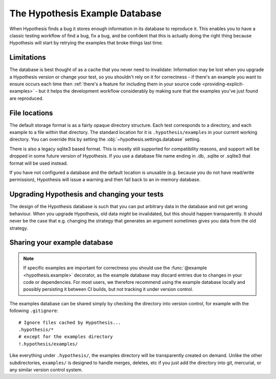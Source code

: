 ===============================
The Hypothesis Example Database
===============================

When Hypothesis finds a bug it stores enough information in its database to reproduce it. This
enables you to have a classic testing workflow of find a bug, fix a bug, and be confident that
this is actually doing the right thing because Hypothesis will start by retrying the examples that
broke things last time.

-----------
Limitations
-----------

The database is best thought of as a cache that you never need to invalidate: Information may be
lost when you upgrade a Hypothesis version or change your test, so you shouldn't rely on it for
correctness - if there's an example you want to ensure occurs each time then :ref:`there's a feature for
including them in your source code <providing-explicit-examples>` - but it helps the development
workflow considerably by making sure that the examples you've just found are reproduced.

--------------
File locations
--------------

The default storage format is as a fairly opaque directory structure. Each test
corresponds to a directory, and each example to a file within that directory.
The standard location for it is ``.hypothesis/examples`` in your current working
directory. You can override this by setting the
:obj:`~hypothesis.settings.database` setting.

There is also a legacy sqlite3 based format. This is mostly still supported for
compatibility reasons, and support will be dropped in some future version of
Hypothesis. If you use a database file name ending in .db, .sqlite or .sqlite3
that format will be used instead.

If you have not configured a database and the default location is unusable
(e.g. because you do not have read/write permission), Hypothesis will issue
a warning and then fall back to an in-memory database.

--------------------------------------------
Upgrading Hypothesis and changing your tests
--------------------------------------------

The design of the Hypothesis database is such that you can put arbitrary data in the database
and not get wrong behaviour. When you upgrade Hypothesis, old data *might* be invalidated, but
this should happen transparently. It should never be the case that e.g. changing the strategy
that generates an argument sometimes gives you data from the old strategy.

-----------------------------
Sharing your example database
-----------------------------

.. note::
    If specific examples are important for correctness you should use the
    :func:`@example <hypothesis.example>` decorator, as the example database may discard entries due to
    changes in your code or dependencies.  For most users, we therefore
    recommend using the example database locally and possibly persisting it
    between CI builds, but not tracking it under version control.

The examples database can be shared simply by checking the directory into
version control, for example with the following ``.gitignore``::

    # Ignore files cached by Hypothesis...
    .hypothesis/*
    # except for the examples directory
    !.hypothesis/examples/

Like everything under ``.hypothesis/``, the examples directory will be
transparently created on demand.  Unlike the other subdirectories,
``examples/`` is designed to handle merges, deletes, etc if you just add the
directory into git, mercurial, or any similar version control system.
